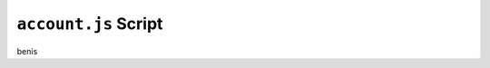 ``account.js`` Script
=====================

benis

.. js:autofunction:: selectCookieDuration

.. js:autofunction:: putOptions

